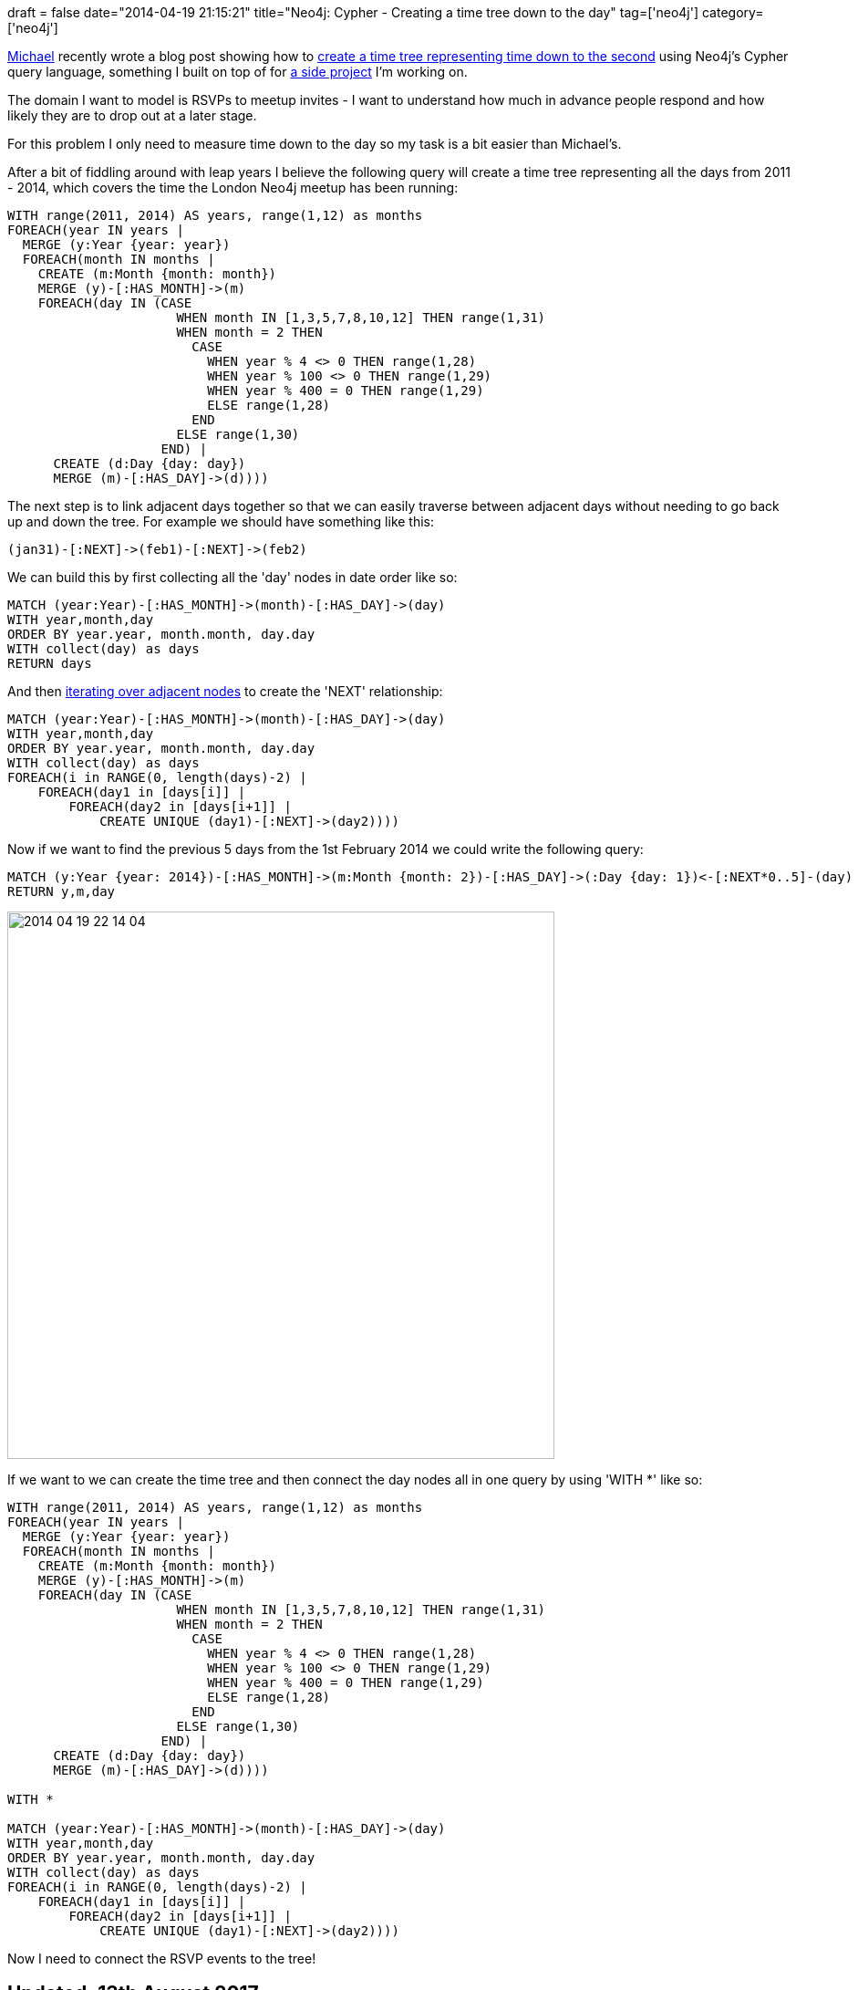 +++
draft = false
date="2014-04-19 21:15:21"
title="Neo4j: Cypher - Creating a time tree down to the day"
tag=['neo4j']
category=['neo4j']
+++

https://twitter.com/mesirii[Michael] recently wrote a blog post showing how to http://jexp.de/blog/2014/04/importing-forests-into-neo4j/[create a time tree representing time down to the second] using Neo4j's Cypher query language, something I built on top of for https://github.com/mneedham/neo4j-meetup[a side project] I'm working on.

The domain I want to model is RSVPs to meetup invites - I want to understand how much in advance people respond and how likely they are to drop out at a later stage.

For this problem I only need to measure time down to the day so my task is a bit easier than Michael's.

After a bit of fiddling around with leap years I believe the following query will create a time tree representing all the days from 2011 - 2014, which covers the time the London Neo4j meetup has been running:

[source,cypher]
----

WITH range(2011, 2014) AS years, range(1,12) as months
FOREACH(year IN years |
  MERGE (y:Year {year: year})
  FOREACH(month IN months |
    CREATE (m:Month {month: month})
    MERGE (y)-[:HAS_MONTH]->(m)
    FOREACH(day IN (CASE
                      WHEN month IN [1,3,5,7,8,10,12] THEN range(1,31)
                      WHEN month = 2 THEN
                        CASE
                          WHEN year % 4 <> 0 THEN range(1,28)
                          WHEN year % 100 <> 0 THEN range(1,29)
                          WHEN year % 400 = 0 THEN range(1,29)
                          ELSE range(1,28)
                        END
                      ELSE range(1,30)
                    END) |
      CREATE (d:Day {day: day})
      MERGE (m)-[:HAS_DAY]->(d))))
----

The next step is to link adjacent days together so that we can easily traverse between adjacent days without needing to go back up and down the tree. For example we should have something like this:

[source,cypher]
----

(jan31)-[:NEXT]->(feb1)-[:NEXT]->(feb2)
----

We can build this by first collecting all the 'day' nodes in date order like so:

[source,cypher]
----

MATCH (year:Year)-[:HAS_MONTH]->(month)-[:HAS_DAY]->(day)
WITH year,month,day
ORDER BY year.year, month.month, day.day
WITH collect(day) as days
RETURN days
----

And then http://www.markhneedham.com/blog/2014/04/19/neo4j-cypher-creating-relationships-between-a-collection-of-nodes-invalid-input/[iterating over adjacent nodes] to create the 'NEXT' relationship:

[source,cypher]
----

MATCH (year:Year)-[:HAS_MONTH]->(month)-[:HAS_DAY]->(day)
WITH year,month,day
ORDER BY year.year, month.month, day.day
WITH collect(day) as days
FOREACH(i in RANGE(0, length(days)-2) |
    FOREACH(day1 in [days[i]] |
        FOREACH(day2 in [days[i+1]] |
            CREATE UNIQUE (day1)-[:NEXT]->(day2))))
----

Now if we want to find the previous 5 days from the 1st February 2014 we could write the following query:

[source,cypher]
----

MATCH (y:Year {year: 2014})-[:HAS_MONTH]->(m:Month {month: 2})-[:HAS_DAY]->(:Day {day: 1})<-[:NEXT*0..5]-(day)
RETURN y,m,day
----

image::{{<siteurl>}}/uploads/2014/04/2014-04-19_22-14-04.png[2014 04 19 22 14 04,600]

If we want to we can create the time tree and then connect the day nodes all in one query by using 'WITH *' like so:

[source,cypher]
----

WITH range(2011, 2014) AS years, range(1,12) as months
FOREACH(year IN years |
  MERGE (y:Year {year: year})
  FOREACH(month IN months |
    CREATE (m:Month {month: month})
    MERGE (y)-[:HAS_MONTH]->(m)
    FOREACH(day IN (CASE
                      WHEN month IN [1,3,5,7,8,10,12] THEN range(1,31)
                      WHEN month = 2 THEN
                        CASE
                          WHEN year % 4 <> 0 THEN range(1,28)
                          WHEN year % 100 <> 0 THEN range(1,29)
                          WHEN year % 400 = 0 THEN range(1,29)
                          ELSE range(1,28)
                        END
                      ELSE range(1,30)
                    END) |
      CREATE (d:Day {day: day})
      MERGE (m)-[:HAS_DAY]->(d))))

WITH *

MATCH (year:Year)-[:HAS_MONTH]->(month)-[:HAS_DAY]->(day)
WITH year,month,day
ORDER BY year.year, month.month, day.day
WITH collect(day) as days
FOREACH(i in RANGE(0, length(days)-2) |
    FOREACH(day1 in [days[i]] |
        FOREACH(day2 in [days[i+1]] |
            CREATE UNIQUE (day1)-[:NEXT]->(day2))))
----

Now I need to connect the RSVP events to the tree!

== Updated: 13th August 2017

I updated the Cypher query to fix a bug pointed out in the comments by Adam Hill and Colin.
